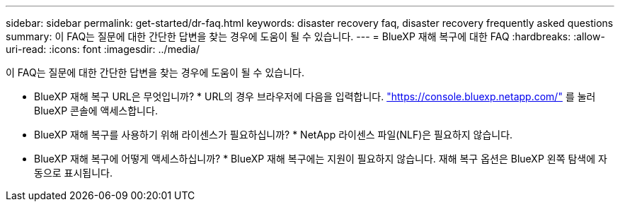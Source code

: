 ---
sidebar: sidebar 
permalink: get-started/dr-faq.html 
keywords: disaster recovery faq, disaster recovery frequently asked questions 
summary: 이 FAQ는 질문에 대한 간단한 답변을 찾는 경우에 도움이 될 수 있습니다. 
---
= BlueXP 재해 복구에 대한 FAQ
:hardbreaks:
:allow-uri-read: 
:icons: font
:imagesdir: ../media/


[role="lead"]
이 FAQ는 질문에 대한 간단한 답변을 찾는 경우에 도움이 될 수 있습니다.

* BlueXP 재해 복구 URL은 무엇입니까? *
URL의 경우 브라우저에 다음을 입력합니다. https://console.bluexp.netapp.com/["https://console.bluexp.netapp.com/"^] 를 눌러 BlueXP 콘솔에 액세스합니다.

* BlueXP 재해 복구를 사용하기 위해 라이센스가 필요하십니까? *
NetApp 라이센스 파일(NLF)은 필요하지 않습니다.

* BlueXP 재해 복구에 어떻게 액세스하십니까? *
BlueXP 재해 복구에는 지원이 필요하지 않습니다. 재해 복구 옵션은 BlueXP 왼쪽 탐색에 자동으로 표시됩니다.
